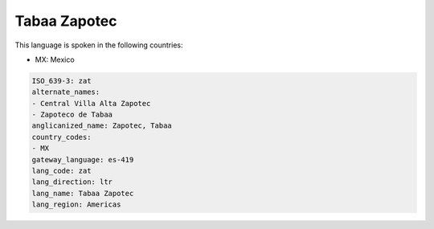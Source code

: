 .. _zat:

Tabaa Zapotec
=============

This language is spoken in the following countries:

* MX: Mexico

.. code-block:: yaml

    ISO_639-3: zat
    alternate_names:
    - Central Villa Alta Zapotec
    - Zapoteco de Tabaa
    anglicanized_name: Zapotec, Tabaa
    country_codes:
    - MX
    gateway_language: es-419
    lang_code: zat
    lang_direction: ltr
    lang_name: Tabaa Zapotec
    lang_region: Americas
    
